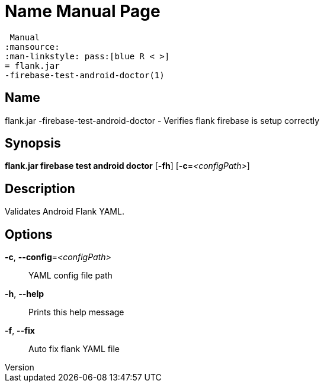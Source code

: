 // tag::picocli-generated-full-manpage[]
// tag::picocli-generated-man-section-header[]
:doctype: manpage
:revnumber: 
:manmanual: Flank.jar
 Manual
:mansource: 
:man-linkstyle: pass:[blue R < >]
= flank.jar
-firebase-test-android-doctor(1)

// end::picocli-generated-man-section-header[]

// tag::picocli-generated-man-section-name[]
== Name

flank.jar
-firebase-test-android-doctor - Verifies flank firebase is setup correctly

// end::picocli-generated-man-section-name[]

// tag::picocli-generated-man-section-synopsis[]
== Synopsis

*flank.jar
 firebase test android doctor* [*-fh*] [*-c*=_<configPath>_]

// end::picocli-generated-man-section-synopsis[]

// tag::picocli-generated-man-section-description[]
== Description

Validates Android Flank YAML.


// end::picocli-generated-man-section-description[]

// tag::picocli-generated-man-section-options[]
== Options

*-c*, *--config*=_<configPath>_::
  YAML config file path

*-h*, *--help*::
  Prints this help message

*-f*, *--fix*::
  Auto fix flank YAML file

// end::picocli-generated-man-section-options[]

// end::picocli-generated-full-manpage[]
